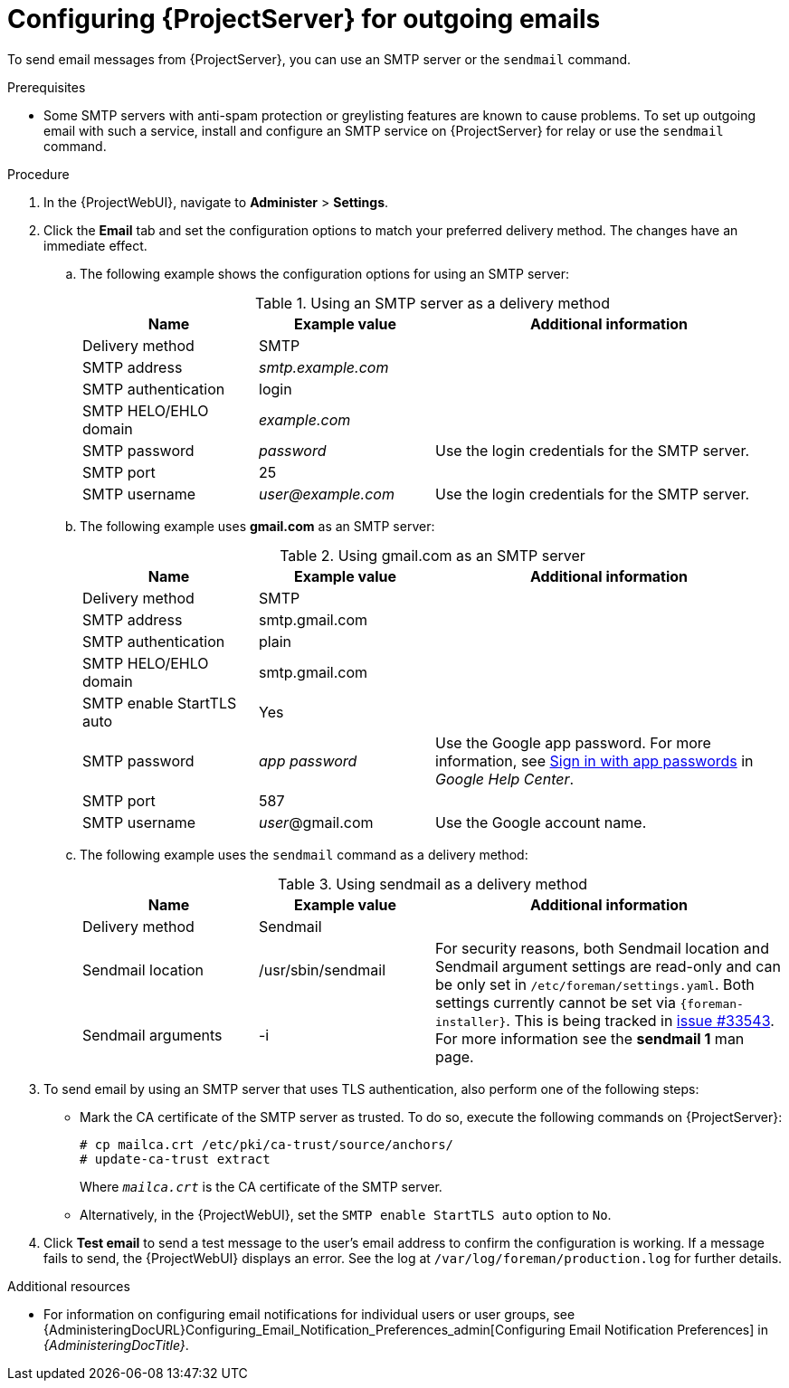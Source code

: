 :_mod-docs-content-type: PROCEDURE

[id="Configuring_Server_for_Outgoing_Emails_{context}"]
= Configuring {ProjectServer} for outgoing emails

To send email messages from {ProjectServer}, you can use an SMTP server or the `sendmail` command.

.Prerequisites
* Some SMTP servers with anti-spam protection or greylisting features are known to cause problems.
To set up outgoing email with such a service, install and configure an SMTP service on {ProjectServer} for relay or use the `sendmail` command.

.Procedure
. In the {ProjectWebUI}, navigate to *Administer* > *Settings*.
. Click the *Email* tab and set the configuration options to match your preferred delivery method.
The changes have an immediate effect.
+
.. The following example shows the configuration options for using an SMTP server:
+
.Using an SMTP server as a delivery method
[cols="1,1,2",options="header"]
|====
|Name| Example value| Additional information
|Delivery method       | SMTP |
|SMTP address          | _smtp.example.com_ |
|SMTP authentication   | login |
|SMTP HELO/EHLO domain | _example.com_ |
|SMTP password         | _password_ | Use the login credentials for the SMTP server.
|SMTP port             | 25 |
|SMTP username         | _user@example.com_ | Use the login credentials for the SMTP server.
|====
.. The following example uses *gmail.com* as an SMTP server:
+
.Using gmail.com as an SMTP server
[cols="1,1,2",options="header"]
|====
|Name| Example value| Additional information
|Delivery method           | SMTP |
|SMTP address              | smtp.gmail.com |
|SMTP authentication       | plain |
|SMTP HELO/EHLO domain     | smtp.gmail.com |
|SMTP enable StartTLS auto | Yes |
|SMTP password             | _app password_ | Use the Google app password.
For more information, see https://support.google.com/mail/answer/185833[Sign in with app passwords] in _Google Help Center_.
|SMTP port                 | 587 |
|SMTP username             | _user_@gmail.com | Use the Google account name.
|====
+
.. The following example uses the `sendmail` command as a delivery method:
+
.Using sendmail as a delivery method
[cols="1,1,2",options="header"]
|====
|Name| Example value| Additional information
|Delivery method | Sendmail |
|Sendmail location | /usr/sbin/sendmail .2+| For security reasons, both Sendmail location and Sendmail argument settings are read-only and can be only set in `/etc/foreman/settings.yaml`.
Both settings currently cannot be set via `{foreman-installer}`.
ifndef::satellite,orcharhino[]
This is being tracked in https://projects.theforeman.org/issues/33543[issue #33543].
endif::[]
For more information see the *sendmail 1* man page.
|Sendmail arguments | -i
|====
. To send email by using an SMTP server that uses TLS authentication, also perform one of the following steps:
+
* Mark the CA certificate of the SMTP server as trusted.
To do so, execute the following commands on {ProjectServer}:
+
[options="nowrap"]
----
# cp mailca.crt /etc/pki/ca-trust/source/anchors/
# update-ca-trust extract
----
+
Where `_mailca.crt_` is the CA certificate of the SMTP server.
+
* Alternatively, in the {ProjectWebUI}, set the `SMTP enable StartTLS auto` option to `No`.

. Click *Test email* to send a test message to the user's email address to confirm the configuration is working.
If a message fails to send, the {ProjectWebUI} displays an error.
See the log at `/var/log/foreman/production.log` for further details.

.Additional resources
* For information on configuring email notifications for individual users or user groups, see {AdministeringDocURL}Configuring_Email_Notification_Preferences_admin[Configuring Email Notification Preferences] in _{AdministeringDocTitle}_.
